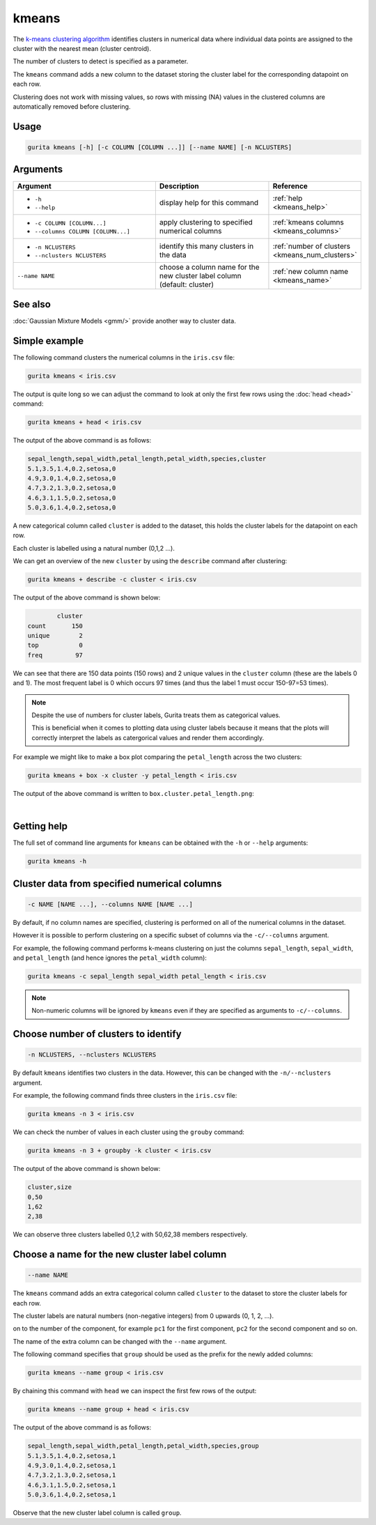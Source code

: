 .. _kmeans:

kmeans
======

The `k-means clustering algorithm <https://en.wikipedia.org/wiki/K-means_clustering>`_  identifies clusters in numerical data 
where individual data points are assigned to the cluster with the nearest mean (cluster centroid).

The number of clusters to detect is specified as a parameter.

The ``kmeans`` command adds a new column to the dataset storing the cluster label for the corresponding datapoint on each row.  

Clustering does not work with missing values, so rows with missing (NA) values in the clustered columns are automatically removed before clustering.

Usage
-----

.. code-block:: text

    gurita kmeans [-h] [-c COLUMN [COLUMN ...]] [--name NAME] [-n NCLUSTERS]

Arguments
---------

.. list-table::
   :widths: 25 20 10
   :header-rows: 1
   :class: tight-table

   * - Argument
     - Description
     - Reference
   * - * ``-h``
       * ``--help``
     - display help for this command
     - :ref:`help <kmeans_help>`
   * - * ``-c COLUMN [COLUMN...]``
       * ``--columns COLUMN [COLUMN...]``
     - apply clustering to specified numerical columns
     - :ref:`kmeans columns <kmeans_columns>`
   * - * ``-n NCLUSTERS``
       * ``--nclusters NCLUSTERS``
     - identify this many clusters in the data 
     - :ref:`number of clusters <kmeans_num_clusters>`
   * - ``--name NAME``
     - choose a column name for the new cluster label column (default: cluster)
     - :ref:`new column name <kmeans_name>`

See also
--------

:doc:`Gaussian Mixture Models <gmm/>` provide another way to cluster data. 

Simple example
--------------

The following command clusters the numerical columns in the ``iris.csv`` file: 

.. code-block:: text

   gurita kmeans < iris.csv

The output is quite long so we can adjust the command to look at only the first few rows using the :doc:`head <head>` command:

.. code-block:: text

   gurita kmeans + head < iris.csv 

The output of the above command is as follows:

.. code-block:: text

    sepal_length,sepal_width,petal_length,petal_width,species,cluster
    5.1,3.5,1.4,0.2,setosa,0
    4.9,3.0,1.4,0.2,setosa,0
    4.7,3.2,1.3,0.2,setosa,0
    4.6,3.1,1.5,0.2,setosa,0
    5.0,3.6,1.4,0.2,setosa,0

A new categorical column called ``cluster`` is added to the dataset, this holds the cluster labels for the datapoint on each row.  

Each cluster is labelled using a natural number (0,1,2 ...).

We can get an overview of the new ``cluster`` by using the ``describe`` command after clustering:

.. code-block:: text

    gurita kmeans + describe -c cluster < iris.csv

The output of the above command is shown below:

.. code-block:: text

            cluster
    count       150
    unique        2
    top           0
    freq         97

We can see that there are 150 data points (150 rows) and 2 unique values in the ``cluster`` column (these are the labels 0 and 1). The most frequent
label is 0 which occurs 97 times (and thus the label 1 must occur 150-97=53 times).

.. note::

   Despite the use of numbers for cluster labels, Gurita treats them as categorical values. 

   This is beneficial when it comes to plotting data using cluster labels because it means that the plots will correctly
   interpret the labels as catergorical values and render them accordingly.

For example we might like to make a box plot comparing the ``petal_length`` across the two clusters:

.. code-block:: text

    gurita kmeans + box -x cluster -y petal_length < iris.csv 

The output of the above command is written to ``box.cluster.petal_length.png``:

.. image:: ../images/box.cluster.petal_length.png
       :width: 600px
       :height: 600px
       :align: center
       :alt: Box plot comparing petal length across two k-means clusters in the iris.csv dataset 

|


.. _kmeans_help:

Getting help
------------

The full set of command line arguments for ``kmeans`` can be obtained with the ``-h`` or ``--help``
arguments:

.. code-block:: text

    gurita kmeans -h

.. _kmeans_columns:

Cluster data from specified numerical columns
---------------------------------------------

.. code-block:: text

   -c NAME [NAME ...], --columns NAME [NAME ...]

By default, if no column names are specified, clustering is performed on all of the numerical columns in the dataset.

However it is possible to perform clustering on a specific subset of columns via the ``-c/--columns`` argument.

For example, the following command performs k-means clustering on just the columns ``sepal_length``, ``sepal_width``,  and ``petal_length`` (and hence ignores the ``petal_width`` column):

.. code-block:: text

    gurita kmeans -c sepal_length sepal_width petal_length < iris.csv

.. note::

   Non-numeric columns will be ignored by ``kmeans`` even if they are specified as arguments to ``-c/--columns``.

.. _kmeans_num_clusters:

Choose number of clusters to identify
-------------------------------------

.. code-block:: text

   -n NCLUSTERS, --nclusters NCLUSTERS  

By default ``kmeans`` identifies two clusters in the data. However, this can be changed with the ``-n/--nclusters`` argument.

For example, the following command finds three clusters in the ``iris.csv`` file:

.. code-block:: text

   gurita kmeans -n 3 < iris.csv

We can check the number of values in each cluster using the ``grouby`` command:

.. code-block:: text

    gurita kmeans -n 3 + groupby -k cluster < iris.csv  

The output of the above command is shown below:

.. code-block:: text

   cluster,size
   0,50
   1,62
   2,38

We can observe three clusters labelled 0,1,2 with 50,62,38 members respectively.

.. _kmeans_name:

Choose a name for the new cluster label column
----------------------------------------------

.. code-block:: text

    --name NAME 

The ``kmeans`` command adds an extra categorical column called ``cluster`` to the dataset to store the cluster labels for each row. 

The cluster labels are natural numbers (non-negative integers) from 0 upwards (0, 1, 2, ...).

on to the number of the component, for example ``pc1`` for the first component, ``pc2`` for the second component and so on.

The name of the extra column can be changed with the ``--name`` argument.

The following command specifies that ``group`` should be used as the prefix for the newly added columns:

.. code-block:: text

   gurita kmeans --name group < iris.csv

By chaining this command with ``head`` we can inspect the first few rows of the output:

.. code-block:: text

   gurita kmeans --name group + head < iris.csv

The output of the above command is as follows:

.. code-block:: text

    sepal_length,sepal_width,petal_length,petal_width,species,group
    5.1,3.5,1.4,0.2,setosa,1
    4.9,3.0,1.4,0.2,setosa,1
    4.7,3.2,1.3,0.2,setosa,1
    4.6,3.1,1.5,0.2,setosa,1
    5.0,3.6,1.4,0.2,setosa,1

Observe that the new cluster label column is called ``group``.
